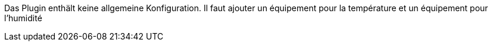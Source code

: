 
Das Plugin enthält keine allgemeine Konfiguration.
Il faut ajouter un équipement pour la température et un équipement pour l’humidité